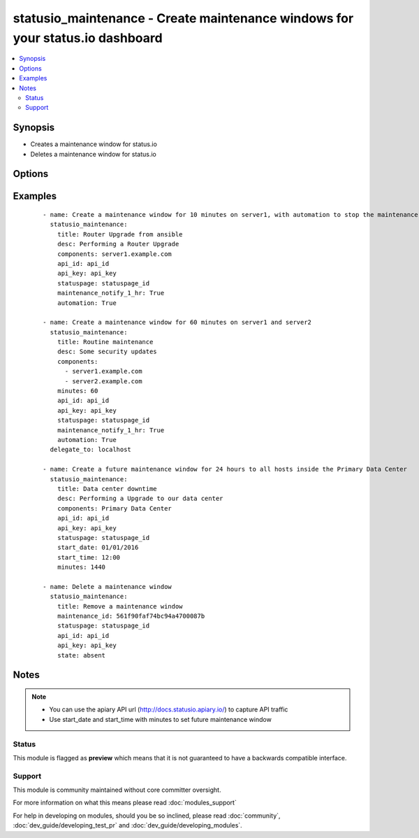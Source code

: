 .. _statusio_maintenance:


statusio_maintenance - Create maintenance windows for your status.io dashboard
++++++++++++++++++++++++++++++++++++++++++++++++++++++++++++++++++++++++++++++

.. versionadded:: 2.2


.. contents::
   :local:
   :depth: 2


Synopsis
--------

* Creates a maintenance window for status.io
* Deletes a maintenance window for status.io




Options
-------

.. raw:: html

    <table border=1 cellpadding=4>
    <tr>
    <th class="head">parameter</th>
    <th class="head">required</th>
    <th class="head">default</th>
    <th class="head">choices</th>
    <th class="head">comments</th>
    </tr>
                <tr><td>all_infrastructure_affected<br/><div style="font-size: small;"></div></td>
    <td>no</td>
    <td></td>
        <td></td>
        <td><div>If it affects all components and containers</div>        </td></tr>
                <tr><td>api_id<br/><div style="font-size: small;"></div></td>
    <td>yes</td>
    <td></td>
        <td></td>
        <td><div>Your unique API ID from status.io</div>        </td></tr>
                <tr><td>api_key<br/><div style="font-size: small;"></div></td>
    <td>yes</td>
    <td></td>
        <td></td>
        <td><div>Your unique API Key from status.io</div>        </td></tr>
                <tr><td>automation<br/><div style="font-size: small;"></div></td>
    <td>no</td>
    <td></td>
        <td></td>
        <td><div>Automatically start and end the maintenance window</div>        </td></tr>
                <tr><td>components<br/><div style="font-size: small;"></div></td>
    <td>no</td>
    <td>None</td>
        <td></td>
        <td><div>The given name of your component (server name)</div></br>
    <div style="font-size: small;">aliases: component<div>        </td></tr>
                <tr><td>containers<br/><div style="font-size: small;"></div></td>
    <td>no</td>
    <td>None</td>
        <td></td>
        <td><div>The given name of your container (data center)</div></br>
    <div style="font-size: small;">aliases: container<div>        </td></tr>
                <tr><td>desc<br/><div style="font-size: small;"></div></td>
    <td>no</td>
    <td>Created by Ansible</td>
        <td></td>
        <td><div>Message describing the maintenance window</div>        </td></tr>
                <tr><td>maintenance_id<br/><div style="font-size: small;"></div></td>
    <td>no</td>
    <td>None</td>
        <td></td>
        <td><div>The maintenance id number when deleting a maintenance window</div>        </td></tr>
                <tr><td>maintenance_notify_1_hr<br/><div style="font-size: small;"></div></td>
    <td>no</td>
    <td></td>
        <td></td>
        <td><div>Notify subscribers 1 hour before maintenance start time</div>        </td></tr>
                <tr><td>maintenance_notify_24_hr<br/><div style="font-size: small;"></div></td>
    <td>no</td>
    <td></td>
        <td></td>
        <td><div>Notify subscribers 24 hours before maintenance start time</div>        </td></tr>
                <tr><td>maintenance_notify_72_hr<br/><div style="font-size: small;"></div></td>
    <td>no</td>
    <td></td>
        <td></td>
        <td><div>Notify subscribers 72 hours before maintenance start time</div>        </td></tr>
                <tr><td>maintenance_notify_now<br/><div style="font-size: small;"></div></td>
    <td>no</td>
    <td></td>
        <td></td>
        <td><div>Notify subscribers now</div>        </td></tr>
                <tr><td>minutes<br/><div style="font-size: small;"></div></td>
    <td>no</td>
    <td>10</td>
        <td></td>
        <td><div>The length of time in UTC that the maintenance will run             (starting from playbook runtime)</div>        </td></tr>
                <tr><td>start_date<br/><div style="font-size: small;"></div></td>
    <td>no</td>
    <td>None</td>
        <td></td>
        <td><div>Date maintenance is expected to start (Month/Day/Year) (UTC)</div><div>End Date is worked out from start_date + minutes</div>        </td></tr>
                <tr><td>start_time<br/><div style="font-size: small;"></div></td>
    <td>no</td>
    <td>None</td>
        <td></td>
        <td><div>Time maintenance is expected to start (Hour:Minutes) (UTC)</div><div>End Time is worked out from start_time + minutes</div>        </td></tr>
                <tr><td>state<br/><div style="font-size: small;"></div></td>
    <td>no</td>
    <td>present</td>
        <td><ul><li>present</li><li>absent</li></ul></td>
        <td><div>Desired state of the package.</div>        </td></tr>
                <tr><td>statuspage<br/><div style="font-size: small;"></div></td>
    <td>yes</td>
    <td></td>
        <td></td>
        <td><div>Your unique StatusPage ID from status.io</div>        </td></tr>
                <tr><td>title<br/><div style="font-size: small;"></div></td>
    <td>no</td>
    <td>A new maintenance window</td>
        <td></td>
        <td><div>A descriptive title for the maintenance window</div>        </td></tr>
                <tr><td>url<br/><div style="font-size: small;"></div></td>
    <td>no</td>
    <td>https://api.status.io</td>
        <td></td>
        <td><div>Status.io API URL. A private apiary can be used instead.</div>        </td></tr>
        </table>
    </br>



Examples
--------

 ::

    - name: Create a maintenance window for 10 minutes on server1, with automation to stop the maintenance
      statusio_maintenance:
        title: Router Upgrade from ansible
        desc: Performing a Router Upgrade
        components: server1.example.com
        api_id: api_id
        api_key: api_key
        statuspage: statuspage_id
        maintenance_notify_1_hr: True
        automation: True
    
    - name: Create a maintenance window for 60 minutes on server1 and server2
      statusio_maintenance:
        title: Routine maintenance
        desc: Some security updates
        components:
          - server1.example.com
          - server2.example.com
        minutes: 60
        api_id: api_id
        api_key: api_key
        statuspage: statuspage_id
        maintenance_notify_1_hr: True
        automation: True
      delegate_to: localhost
    
    - name: Create a future maintenance window for 24 hours to all hosts inside the Primary Data Center
      statusio_maintenance:
        title: Data center downtime
        desc: Performing a Upgrade to our data center
        components: Primary Data Center
        api_id: api_id
        api_key: api_key
        statuspage: statuspage_id
        start_date: 01/01/2016
        start_time: 12:00
        minutes: 1440
    
    - name: Delete a maintenance window
      statusio_maintenance:
        title: Remove a maintenance window
        maintenance_id: 561f90faf74bc94a4700087b
        statuspage: statuspage_id
        api_id: api_id
        api_key: api_key
        state: absent
    


Notes
-----

.. note::
    - You can use the apiary API url (http://docs.statusio.apiary.io/) to capture API traffic
    - Use start_date and start_time with minutes to set future maintenance window



Status
~~~~~~

This module is flagged as **preview** which means that it is not guaranteed to have a backwards compatible interface.


Support
~~~~~~~

This module is community maintained without core committer oversight.

For more information on what this means please read :doc:`modules_support`


For help in developing on modules, should you be so inclined, please read :doc:`community`, :doc:`dev_guide/developing_test_pr` and :doc:`dev_guide/developing_modules`.
